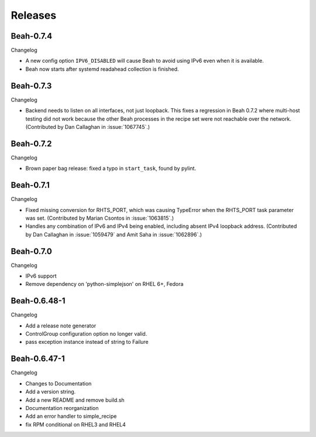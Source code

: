 Releases
--------

Beah-0.7.4
==========

Changelog

- A new config option ``IPV6_DISABLED`` will cause Beah to avoid using IPv6
  even when it is available.
- Beah now starts after systemd readahead collection is finished.

Beah-0.7.3
==========

Changelog

- Backend needs to listen on all interfaces, not just loopback. This fixes
  a regression in Beah 0.7.2 where multi-host testing did not work because the 
  other Beah processes in the recipe set were not reachable over the network. 
  (Contributed by Dan Callaghan in :issue:`1067745`.)

Beah-0.7.2
==========

Changelog

- Brown paper bag release: fixed a typo in ``start_task``, found by pylint.

Beah-0.7.1
==========

Changelog

- Fixed missing conversion for RHTS_PORT, which was causing TypeError when the
  RHTS_PORT task parameter was set. (Contributed by Marian Csontos in 
  :issue:`1063815`.)
- Handles any combination of IPv6 and IPv4 being enabled, including absent IPv4
  loopback address. (Contributed by Dan Callaghan in :issue:`1059479` and Amit 
  Saha in :issue:`1062896`.)

Beah-0.7.0
==========

Changelog

- IPv6 support
- Remove dependency on 'python-simplejson' on RHEL 6+, 
  Fedora

Beah-0.6.48-1
=============

Changelog

- Add a release note generator
- ControlGroup configuration option no longer valid.
- pass exception instance instead of string to Failure

Beah-0.6.47-1
=============

Changelog

- Changes to Documentation
- Add a version string.
- Add a new README and remove build.sh
- Documentation reorganization
- Add an error handler to simple_recipe
- fix RPM conditional on RHEL3 and RHEL4
